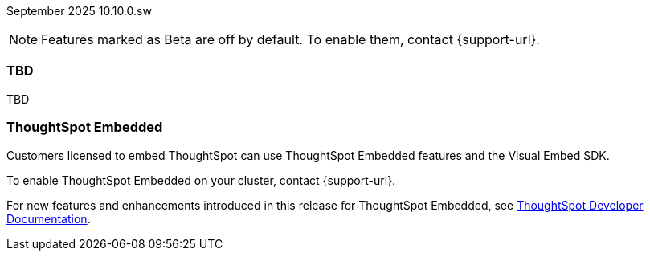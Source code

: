 ifndef::pendo-links[]
September 2025 [label label-dep]#10.10.0.sw#
endif::[]
ifdef::pendo-links[]
[month-year-whats-new]#September 2025#
[label label-dep-whats-new]#10.10.0.sw#
endif::[]

ifndef::pendo-links[]
NOTE: Features marked as [.badge.badge-update-whats-new-beta-note]#Beta# are off by default. To enable them, contact {support-url}.
endif::[]

ifdef::pendo-links[]
NOTE: Features marked as [.badge.badge-update-whats-new-beta-note]#Beta# are off by default. To enable them, contact {support-url}.
endif::[]

[#primary-10-1-0-sw]

// Business User

ifndef::free-trial-feature[]
ifndef::pendo-links[]
[#10-1-0-sw-redesign]
[discrete]
=== TBD
endif::[]
ifdef::pendo-links[]
[#10-1-0-sw-redesign]
[discrete]
=== TBD
endif::[]
// needs new gif. downplay slightly. homepage is being redesigned based on feedback, here's what's been done/ it's a work in progress. There's going to be a button added at the bottom to add feedback.
// Mark. doc jira: SCAL-151210

TBD

[#tse]
[discrete]
=== ThoughtSpot Embedded

Customers licensed to embed ThoughtSpot can use ThoughtSpot Embedded features and the Visual Embed SDK.

To enable ThoughtSpot Embedded on your cluster, contact {support-url}.

For new features and enhancements introduced in this release for ThoughtSpot Embedded, see https://developers.thoughtspot.com/docs/?pageid=whats-new[ThoughtSpot Developer Documentation^].
